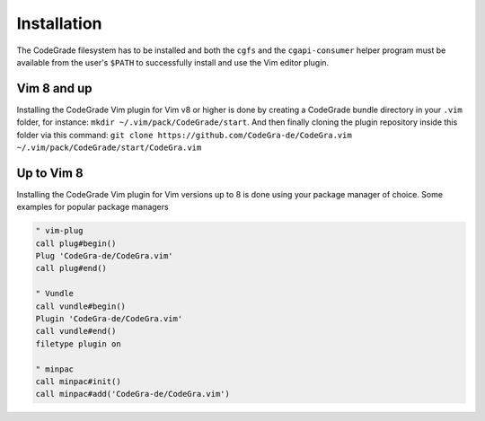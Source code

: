 Installation
=============
The CodeGrade filesystem has to be installed and both the ``cgfs`` and the
``cgapi-consumer`` helper program must be available from the user's ``$PATH``
to successfully install and use the Vim editor plugin.

Vim 8 and up
-------------

Installing the CodeGrade Vim plugin for Vim v8 or higher is done by creating a
CodeGrade bundle directory in your ``.vim`` folder, for instance:
``mkdir ~/.vim/pack/CodeGrade/start``. And then finally cloning the plugin
repository inside this folder via this command:
``git clone https://github.com/CodeGra-de/CodeGra.vim ~/.vim/pack/CodeGrade/start/CodeGra.vim``


Up to Vim 8
------------
Installing the CodeGrade Vim plugin for Vim versions up to 8 is done using your
package manager of choice. Some examples for popular package managers


.. code-block:: vim

    " vim-plug
    call plug#begin()
    Plug 'CodeGra-de/CodeGra.vim'
    call plug#end()

    " Vundle
    call vundle#begin()
    Plugin 'CodeGra-de/CodeGra.vim'
    call vundle#end()
    filetype plugin on

    " minpac
    call minpac#init()
    call minpac#add('CodeGra-de/CodeGra.vim')
